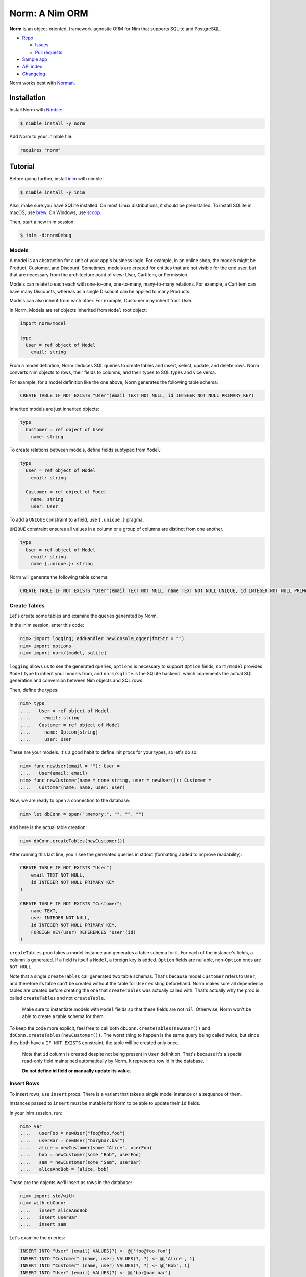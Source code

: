 ***************
Norm: A Nim ORM
***************

.. image:: https://travis-ci.com/moigagoo/norm.svg?branch=develop
    :alt: Build Status
    :target: https://travis-ci.com/moigagoo/norm

.. image:: https://raw.githubusercontent.com/yglukhov/nimble-tag/master/nimble.png
    :alt: Nimble
    :target: https://nimble.directory/pkg/norm


**Norm** is an object-oriented, framework-agnostic ORM for Nim that supports SQLite and PostgreSQL.

*   `Repo <https://github.com/moigagoo/norm>`__

    -   `Issues <https://github.com/moigagoo/norm/issues>`__
    -   `Pull requests <https://github.com/moigagoo/norm/pulls>`__

*   `Sample app <https://github.com/moigagoo/shop-api>`__
*   `API index <theindex.html>`__
*   `Changelog <https://github.com/moigagoo/norm/blob/develop/changelog.rst>`__

Norm works best with `Norman <https://norman.nim.town>`__.


Installation
============

Install Norm with `Nimble <https://github.com/nim-lang/nimble>`_:

.. code-block::

    $ nimble install -y norm

Add Norm to your .nimble file:

.. code-block:: nim

    requires "norm"


Tutorial
=========

Before going further, install `inim <https://github.com/inim-repl/INim>`_ with nimble:

.. code-block::

    $ nimble install -y inim

Also, make sure you have SQLite installed. On most Linux distributions, it should be preinstalled. To install SQLite in macOS, use `brew <https://brew.sh/>`_. On Windows, use `scoop <https://scoop.sh/>`_.

Then, start a new inim session:

.. code-block::

    $ inim -d:normDebug


Models
------

A model is an abstraction for a unit of your app's business logic. For example, in an online shop, the models might be Product, Customer, and Discount. Sometimes, models are created for entities that are not visible for the end user, but that are necessary from the architecture point of view: User, CartItem, or Permission.

Models can relate to each each with one-to-one, one-to-many, many-to-many relations. For example, a CartItem can have many Discounts, whereas as a single Discount can be applied to many Products.

Models can also inherit from each other. For example, Customer may inherit from User.

In Norm, Models are ref objects inherited from ``Model`` root object:

.. code-block:: nim

    import norm/model

    type
      User = ref object of Model
        email: string

From a model definition, Norm deduces SQL queries to create tables and insert, select, update, and delete rows. Norm converts Nim objects to rows, their fields to columns, and their types to SQL types and vice versa.

For example, for a model definition like the one above, Norm generates the following table schema:

.. code-block::

    CREATE TABLE IF NOT EXISTS "User"(email TEXT NOT NULL, id INTEGER NOT NULL PRIMARY KEY)

Inherited models are just inherited objects:

.. code-block:: nim

    type
      Customer = ref object of User
        name: string

To create relations between models, define fields subtyped from ``Model``:

.. code-block:: nim

    type
      User = ref object of Model
        email: string

      Customer = ref object of Model
        name: string
        user: User

To add a ``UNIQUE`` constraint to a field, use ``{.unique.}`` pragma.

``UNIQUE`` constraint ensures all values in a column or a group of columns are distinct from one another.

.. code-block:: nim

    type
      User = ref object of Model
        email: string
        name {.unique.}: string

Norm will generate the following table schema:

.. code-block::

    CREATE TABLE IF NOT EXISTS "User"(email TEXT NOT NULL, name TEXT NOT NULL UNIQUE, id INTEGER NOT NULL PRIMARY KEY)

Create Tables
-------------

Let's create some tables and examine the queries generated by Norm.

In the inim session, enter this code:

.. code-block:: nim

    nim> import logging; addHandler newConsoleLogger(fmtStr = "")
    nim> import options
    nim> import norm/[model, sqlite]

``logging`` allows us to see the generated queries, ``options`` is necessary to support ``Option`` fields, ``norm/model`` provides ``Model`` type to inherit your models from, and ``norm/sqlite`` is the SQLite backend, which implements the actual SQL generation and conversion between Nim objects and SQL rows.

Then, define the types:

.. code-block:: nim

    nim> type
    ....   User = ref object of Model
    ....     email: string
    ....   Customer = ref object of Model
    ....     name: Option[string]
    ....     user: User

These are your models. It's a good habit to define init procs for your types, so let's do so:

.. code-block:: nim

    nim> func newUser(email = ""): User =
    ....   User(email: email)
    nim> func newCustomer(name = none string, user = newUser()): Customer =
    ....   Customer(name: name, user: user)

Now, we are ready to open a connection to the database:

.. code-block:: nim

    nim> let dbConn = open(":memory:", "", "", "")

And here is the actual table creation:

.. code-block:: nim

    nim> dbConn.createTables(newCustomer())

After running this last line, you'll see the generated queries in stdout (formatting added to improve readability):

.. code-block::

    CREATE TABLE IF NOT EXISTS "User"(
        email TEXT NOT NULL,
        id INTEGER NOT NULL PRIMARY KEY
    )

    CREATE TABLE IF NOT EXISTS "Customer"(
        name TEXT,
        user INTEGER NOT NULL,
        id INTEGER NOT NULL PRIMARY KEY,
        FOREIGN KEY(user) REFERENCES "User"(id)
    )

``createTables`` proc takes a model instance and generates a table schema for it. For each of the instance's fields, a column is generated. If a field is itself a ``Model``, a foreign key is added. ``Option`` fields are nullable, non-``Option`` ones are ``NOT NULL``.

Note that a single ``createTables`` call generated two table schemas. That's because model ``Customer`` refers to ``User``, and therefore its table can't be created without the table for ``User`` existing beforehand. Norm makes sure all dependency tables are created before creating the one that ``createTables`` was actually called with. That's actually why the proc is called ``createTables`` and not ``createTable``.

    Make sure to instantiate models with ``Model`` fields so that these fields are not ``nil``. Otherwise, Norm won't be able to create a table schema for them.

To keep the code more explicit, feel free to call both ``dbConn.createTables(newUser())`` and ``dbConn.createTables(newCustomer())``. The worst thing to happen is the same query being called twice, but since they both have a ``IF NOT EXISTS`` constraint, the table will be created only once.

    Note that ``id`` column is created despite not being present in ``User`` definition. That's because it's a special read-only field maintained automatically by Norm. It represents row id in the database.

    **Do not define id field or manually update its value.**


Insert Rows
-----------

To insert rows, use ``insert`` procs. There is a variant that takes a single model instance or a sequence of them.

Instances passed to ``insert`` must be mutable for Norm to be able to update their ``id`` fields.

In your inim session, run:

.. code-block:: nim

    nim> var
    ....   userFoo = newUser("foo@foo.foo")
    ....   userBar = newUser("bar@bar.bar")
    ....   alice = newCustomer(some "Alice", userFoo)
    ....   bob = newCustomer(some "Bob", userFoo)
    ....   sam = newCustomer(some "Sam", userBar)
    ....   aliceAndBob = [alice, bob]

Those are the objects we'll insert as rows in the database:

.. code-block:: nim

    nim> import std/with
    nim> with dbConn:
    ....   insert aliceAndBob
    ....   insert userBar
    ....   insert sam

Let's examine the queries:

.. code-block::

    INSERT INTO "User" (email) VALUES(?) <- @['foo@foo.foo']
    INSERT INTO "Customer" (name, user) VALUES(?, ?) <- @['Alice', 1]
    INSERT INTO "Customer" (name, user) VALUES(?, ?) <- @['Bob', 1]
    INSERT INTO "User" (email) VALUES(?) <- @['bar@bar.bar']
    INSERT INTO "Customer" (name, user) VALUES(?, ?) <- @['Sam', 2]

When Norm attempts to insert ``alice``, it detects that ``userFoo`` that it referenced in it has not been inserted yet, so there's no ``id`` to store as foreign key. So, Norm inserts ``userFoo`` automatically and then uses its new ``id`` (in this case, 1) as the foreign key value.

With ``bob``, there's no need to do that since ``userFoo`` is already in the database.

You can insert dependency models explicitly to make the code more verbose, as seen with ``userBar`` and ``sam``.


Select Rows
------------

To select a rows with Norm, you instantiate a model that serves as a container for the selected data and call ``select``.

One curious thing about ``select`` is that its result depends not only on the condition you pass but also on the container. If the container has ``Model`` fields that are not ``None``, Norm will select the related rows in a single ``JOIN`` query giving you a fully populated model object. However, if the container has a ``none Model`` field, it is just ignored.

In other words, Norm will automatically handle the "n+1" problem when possible.

Let's see how that works:

.. code-block:: nim

    nim> var customerBar = newCustomer()
    nim> dbConn.select(customerBar, "User.email = ?", "bar@bar.bar")

This is the SQL query generated by this ``select`` call:

.. code-block::

    SELECT "Customer".name, "User".email, "User".id, "Customer".id
    FROM "Customer" JOIN "User" ON "Customer".user = "User".id
    WHERE User.email = ? <- ['bar@bar.bar']

Let's examine how Norm populated ``customerBar``:

.. code-block:: nim

    nim> echo customerBar[]
    (name: Some("Sam"), user: ..., id: 3)
    nim> echo customerBar.user[]
    (email: "bar@bar.bar", id: 2)

If you pass a sequence to ``select``, you'll get many rows:

.. code-block:: nim

    nim> var customersFoo = @[newCustomer()]
    nim> dbConn.select(customersFoo, "User.email = ?", "foo@foo.foo")

The generated query is similar to the previous one, but the result is populated objects, not one:

.. code-block:: nim

    nim> for customer in customersFoo:
    ....   echo customer[]
    ....   echo customer.user[]
    ....
    (name: Some("Alice"), user: ..., id: 1)
    (email: "foo@foo.foo", id: 1)
    (name: Some("Bob"), user: ..., id: 2)
    (email: "foo@foo.foo", id: 1)


Update Rows
-----------

To update a row, you just update the object and call ``update`` on it:

.. code-block:: nim

    nim> customerBar.name = some "Saaam"
    nim> dbConn.update(customerBar)

Since customer references a user, to update a customer, we also need to update its user. Norm handles that automatically by generating two queries:

.. code-block::

    UPDATE "User" SET email = ? WHERE id = 2 <- @['bar@bar.bar']
    UPDATE "Customer" SET name = ?, user = ? WHERE id = 3 <- @['Saaam', 2]

Updating rows in bulk is also possible:

.. code-block:: nim

    nim> for customer in customersFoo:
    ....   customer.name = some (get(customer.name) & get(customer.name))
    ....
    nim> dbConn.update(customersFoo)

For each object in ``customersFoo``, a pair of queries are generated:

.. code-block::

    UPDATE "User" SET email = ? WHERE id = 1 <- @['foo@foo.foo']
    UPDATE "Customer" SET name = ?, user = ? WHERE id = 1 <- @['AliceAlice', 1]
    UPDATE "User" SET email = ? WHERE id = 1 <- @['foo@foo.foo']
    UPDATE "Customer" SET name = ?, user = ? WHERE id = 2 <- @['BobBob', 1]


Delete Rows
-----------

To delete a row, call ``delete`` on an object:

.. code-block:: nim

    nim> dbConn.delete(sam)

That gives you, quite expectedly:

.. code-block::

    DELETE FROM "Customer" WHERE id = 3

After deletion, the object becomes ``nil``:

.. code-block:: nim

    nim> echo sam.isNil
    true


Fancy Syntax
------------

To avoid creating intermediate containers here and there, use Nim's ``dup`` macro to create mutable objects on the fly.

For example, here's how you insert ten rows without having to create ten stale objects

.. code-block:: nim

    nim> for i in 1..10:
    ....   discard newUser($i & "@example.com").dup:
    ....     dbConn.insert

``dup`` lets you call multiple procs, which gives a pleasant interface for row filter and bulk manipulation:

.. code-block:: nim

    nim> discard @[newUser()].dup:
    ....   dbConn.select("email LIKE ?", "_@example.com")
    ....   dbConn.delete


Transactions
------------

To run queries in a transaction, wrap the code in a ``transaction`` block:

.. code-block:: nim

    nim> dbConn.transaction:
    ....   for i in 11..13:
    ....     discard newUser($i & "@example.com").dup:
    ....       dbConn.insert

This produces the following SQL:

.. code-block::

    BEGIN
    INSERT INTO "User" (email) VALUES(?) <- @['11@example.com']
    INSERT INTO "User" (email) VALUES(?) <- @['12@example.com']
    INSERT INTO "User" (email) VALUES(?) <- @['13@example.com']
    COMMIT

If something goes wrong inside a transaction block, i.e. an exception is raised, the transaction is rollbacked.

To rollback a transaction manually, call ``rollback`` proc:

.. code-block:: nim

    nim> dbConn.transaction:
    ....   for i in 14..16:
    ....     discard newUser($i & "@example.com").dup:
    ....       dbConn.insert
    ....
    ....     if i == 15:
    ....       rollback()


Read Configuration from Environment Variables
---------------------------------------------

In a real-life project, you want to keep your DB configuration separate from the code. Common pattern is to put it in environment variables, probably in a ``.env`` file that's processed during the app startup.

Norm's ``getDb`` proc lets you create a DB connection using ``DB_HOST``, ``DB_USER``, ``DB_PASS``, and ``DB_NAME`` environment variables:

.. code-block:: nim

    nim> import os
    nim> putEnv("DB_HOST", ":memory:")
    nim> let db = getDb()
    nim> var customerBar = newCustomer()
    nim> db.select(customerBar, "User.email = ?", "bar@bar.bar")

``withDb`` template is even handier as it lets you run code without explicitly creating or closing a DB connection:

.. code-block:: nim

    nim> withDb:
    ....   var customerBar = newCustomer()
    ....   db.select(customerBar, "User.email = ?", "bar@bar.bar")


Handle FOREIGN KEY manually
---------------------------

It is possible to declare an **integer field** as a ``FOREIGN KEY`` using ``{.fk: FooModel .}``. The ``FOREIGN KEY`` field will then references the ``id`` field of ``FooModel``.

.. code-block:: nim

  type
    Product = ref object of Model
      name : string
      price : float

    Consumer = ref object of Model
      email: string
      productId {.fk: Product.}: int

  proc newProduct(): Product=
    Product(name: "", price: 0.0)

  proc newConsumer(email: string = "", productId: int = 0): Consumer=
    Consumer(email: email, productId: productId)

When using the ``fk`` pragma, the ``FOREIGN KEY`` must be handled manually, therefore ``createTables`` needs to be called for both ``Model``

.. code-block:: nim

  let dbName = "st.db"
  let db = open("", "", "", "")
  db.createTables(newProduct())
  db.createTables(newConsumer())

Norm will generate the following table schema:

.. code-block::

  CREATE TABLE IF NOT EXISTS "Product"(name TEXT NOT NULL, price FLOAT NOT NULL, id INTEGER NOT NULL PRIMARY KEY)
  CREATE TABLE IF NOT EXISTS "Consumer"(email TEXT NOT NULL, productId INTEGER NOT NULL, id INTEGER NOT NULL PRIMARY KEY, FOREIGN KEY (productId) REFERENCES "Product"(id))


An ``insert`` statement can be done using only the ``id``. This allows for more flexibility at the cost of more manual queries.

.. code-block:: nim

  var cheese = Product(name:"Cheese", price: 13.30)
  db.insert(cheese)
  var bob = newConsumer("bob@mail.org", cheese.id)
  db.insert(bob)


On ``insert`` norm will generate the following queries:

.. code-block::

  DEBUG INSERT INTO "Product" (name, price) VALUES(?, ?) <- @['Cheese', 13.3]
  DEBUG INSERT INTO "Consumer" (email, productId) VALUES(?, ?) <- @['bob@mail.org', 1]


On ``insert`` with a **bad id**, Norm will raise a ``DbError`` exception:

.. code-block:: nim

  let badProductId = 133
  var bob = newConsumer("Paul", badProductId)
  db.insert(bob)

Output

.. code-block::

  Error: unhandled exception: FOREIGN KEY constraint failed [DbError]


Since the ``FOREIGN KEY`` is managed manually, a select query will only return the ``id`` referenced and not the associated fields.

.. code-block:: nim

  var consumer = newConsumer()
  db.select(consumer, "name = $1", "Bob")
  doAssert(consumer.name == "Bob")
  var product = newProduct()
  db.select(product, "id = $1", consumer.productId)
  doAssert(product.name == "Cheese")
  doAssert(product.price == 13.30)

Norm will generate :

.. code-block::

  DEBUG SELECT "Consumer".name, "Consumer".productId, "Consumer".id FROM "Consumer"  WHERE name = $1 <- ['Bob']
  DEBUG SELECT "Product".name, "Product".price, "Product".id FROM "Product"  WHERE id = $1 <- [1]


Full sample code
````````````````

.. code-block:: nim

  import os
  import norm/model
  import norm/sqlite
  import norm/pragmas

  type
    Product = ref object of Model
      name : string
      price : float

    Consumer = ref object of Model
      name: string
      productId {.fk: Product.}: int

  proc newProduct(): Product=
    Product(name: "", price: 0.0)

  proc newConsumer(name: string = "", productId: int = 0): Consumer=
    Consumer(name: name, productId: productId)

  let dbName = getTempDir() / "example.db"
  # Clean db
  discard tryRemoveFile(dbName)
  let db = open(dbName, "", "", "")
  # Depending on how sqlite3 was compiled, enabling foreign_keys may be necessary
  db.exec(sql"PRAGMA foreign_keys = ON")

  block:
    db.createTables(newProduct())
    db.createTables(newConsumer())
    ##[Query Output:
    DEBUG CREATE TABLE IF NOT EXISTS "Product"(name TEXT NOT NULL, price FLOAT NOT NULL, id INTEGER NOT NULL PRIMARY KEY)
    DEBUG CREATE TABLE IF NOT EXISTS "Consumer"(name TEXT NOT NULL, productId INTEGER NOT NULL, id INTEGER NOT NULL PRIMARY KEY, FOREIGN KEY (productId) REFERENCES "Product"(id))
    ]##

  block:
    var cheese = Product(name:"Cheese", price: 13.30)
    db.insert(cheese)
    var bob = newConsumer("Bob", cheese.id)
    db.insert(bob)
    ##[Query Output:
    DEBUG INSERT INTO "Product" (name, price) VALUES(?, ?) <- @['Cheese', 13.3]
    DEBUG INSERT INTO "Consumer" (name, productId) VALUES(?, ?) <- @['Bob', 1]
    ]##

  block:
    let badProductId = 133
    var bob = newConsumer("Paul", badProductId)
    try:
      db.insert(bob)
    except DbError:
      discard
    ##[Query Output:
    Error: unhandled exception: FOREIGN KEY constraint failed [DbError]
    ]##

  block:
    var consumer = newConsumer()
    db.select(consumer, "name = $1", "Bob")
    doAssert(consumer.name == "Bob")
    var product = newProduct()
    db.select(product, "id = $1", consumer.productId)
    doAssert(product.name == "Cheese")
    doAssert(product.price == 13.30)
    ##[Query Output:
    DEBUG SELECT "Consumer".name, "Consumer".productId, "Consumer".id FROM "Consumer"  WHERE name = $1 <- ['Bob']
    DEBUG SELECT "Product".name, "Product".price, "Product".id FROM "Product"  WHERE id = $1 <- [1]
    ]##

  db.close()
  discard tryRemoveFile(dbName)



Debugging SQL Queries
---------------------

To enable the logging of SQL queries, define ``normDebug`` either by compiling with ``-d:normDebug``, or by adding ``switch("define", "normDebug")`` to config.nims

Once ``normDebug`` is defined, simply add a logger on debug level (see https://nim-lang.org/docs/logging.html for more info):

.. code-block:: nim

  import logging
  var consoleLog = newConsoleLogger()
  addHandler(consoleLog)


Contributing
============

Any contributions are welcome: pull requests, code reviews, documentation improvements, bug reports, and feature requests.

-   See the `issues on GitHub <http://github.com/moigagoo/norm/issues>`__.

-   Run the tests before and after you change the code.

    The recommended way to run the tests is with Docker Compose:

    .. code-block::

        $ docker-compose run --rm tests                     # run all test suites
        $ docker-compose run --rm test tests/tmodel.nim     # run a single test suite

-   Use camelCase instead of snake_case.

-   New procs must have a documentation comment. If you modify an existing proc, update the comment.

-   Apart from the code that implements a feature or fixes a bug, PRs are required to ship necessary tests and a changelog updates.


❤ Contributors ❤
------------------

Norm would not be where it is today without the efforts of these fine folks: `https://github.com/moigagoo/norm/graphs/contributors <https://github.com/moigagoo/norm/graphs/contributors>`__.
